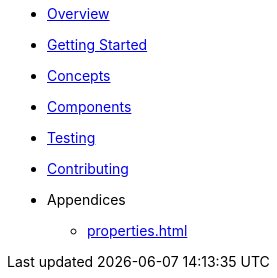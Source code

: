 * xref:index.adoc[Overview]
* xref:getting-started.adoc[Getting Started]
* xref:concepts.adoc[Concepts]
* xref:components.adoc[Components]
* xref:testing.adoc[Testing]
* xref:contributing.adoc[Contributing]
* Appendices
** xref:properties.adoc[]
